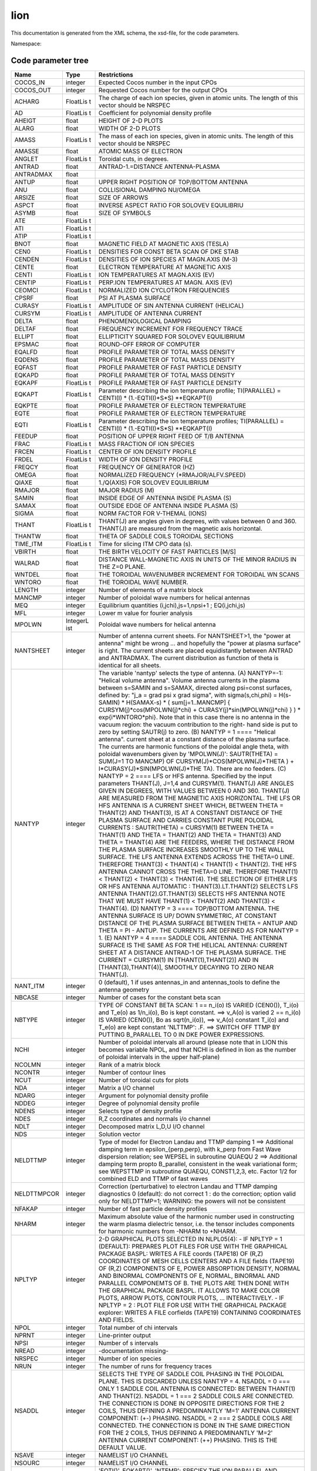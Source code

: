 .. _imp5_code_parameter_documentation_lion:

lion
====

This documentation is generated from the XML schema, the xsd-file, for
the code parameters.

Namespace:

Code parameter tree
-------------------

+---------------------------+----------+-------------------------------+
| Name                      | Type     | Restrictions                  |
+===========================+==========+===============================+
| COCOS_IN                  | integer  | Expected Cocos number in the  |
|                           |          | input CPOs                    |
+---------------------------+----------+-------------------------------+
| COCOS_OUT                 | integer  | Requested Cocos number for    |
|                           |          | the output CPOs               |
+---------------------------+----------+-------------------------------+
| ACHARG                    | FloatLis | The charge of each ion        |
|                           | t        | species, given in atomic      |
|                           |          | units. The length of this     |
|                           |          | vector should be NRSPEC       |
+---------------------------+----------+-------------------------------+
| AD                        | FloatLis | Coefficient for polynomial    |
|                           | t        | density profile               |
+---------------------------+----------+-------------------------------+
| AHEIGT                    | float    | HEIGHT OF 2-D PLOTS           |
+---------------------------+----------+-------------------------------+
| ALARG                     | float    | WIDTH OF 2-D PLOTS            |
+---------------------------+----------+-------------------------------+
| AMASS                     | FloatLis | The mass of each ion species, |
|                           | t        | given in atomic units. The    |
|                           |          | length of this vector should  |
|                           |          | be NRSPEC                     |
+---------------------------+----------+-------------------------------+
| AMASSE                    | float    | ATOMIC MASS OF ELECTRON       |
+---------------------------+----------+-------------------------------+
| ANGLET                    | FloatLis | Toroidal cuts, in degrees.    |
|                           | t        |                               |
+---------------------------+----------+-------------------------------+
| ANTRAD                    | float    | ANTRAD-1.=DISTANCE            |
|                           |          | ANTENNA-PLASMA                |
+---------------------------+----------+-------------------------------+
| ANTRADMAX                 | float    |                               |
+---------------------------+----------+-------------------------------+
| ANTUP                     | float    | UPPER RIGHT POSITION OF       |
|                           |          | TOP/BOTTOM ANTENNA            |
+---------------------------+----------+-------------------------------+
| ANU                       | float    | COLLISIONAL DAMPING NU/OMEGA  |
+---------------------------+----------+-------------------------------+
| ARSIZE                    | float    | SIZE OF ARROWS                |
+---------------------------+----------+-------------------------------+
| ASPCT                     | float    | INVERSE ASPECT RATIO FOR      |
|                           |          | SOLOVEV EQUILIBRIU            |
+---------------------------+----------+-------------------------------+
| ASYMB                     | float    | SIZE OF SYMBOLS               |
+---------------------------+----------+-------------------------------+
| ATE                       | FloatLis |                               |
|                           | t        |                               |
+---------------------------+----------+-------------------------------+
| ATI                       | FloatLis |                               |
|                           | t        |                               |
+---------------------------+----------+-------------------------------+
| ATIP                      | FloatLis |                               |
|                           | t        |                               |
+---------------------------+----------+-------------------------------+
| BNOT                      | float    | MAGNETIC FIELD AT MAGNETIC    |
|                           |          | AXIS (TESLA)                  |
+---------------------------+----------+-------------------------------+
| CEN0                      | FloatLis | DENSITIES FOR CONST BETA SCAN |
|                           | t        | OF DKE STAB                   |
+---------------------------+----------+-------------------------------+
| CENDEN                    | FloatLis | DENSITIES OF ION SPECIES AT   |
|                           | t        | MAGN.AXIS (M-3)               |
+---------------------------+----------+-------------------------------+
| CENTE                     | float    | ELECTRON TEMPERATURE AT       |
|                           |          | MAGNETIC AXIS                 |
+---------------------------+----------+-------------------------------+
| CENTI                     | FloatLis | ION TEMPERATURES AT MAGN.AXIS |
|                           | t        | (EV)                          |
+---------------------------+----------+-------------------------------+
| CENTIP                    | FloatLis | PERP.ION TEMPERATURES AT      |
|                           | t        | MAGN. AXIS (EV)               |
+---------------------------+----------+-------------------------------+
| CEOMCI                    | FloatLis | NORMALIZED ION CYCLOTRON      |
|                           | t        | FREQUENCIES                   |
+---------------------------+----------+-------------------------------+
| CPSRF                     | float    | PSI AT PLASMA SURFACE         |
+---------------------------+----------+-------------------------------+
| CURASY                    | FloatLis | AMPLITUDE OF SIN ANTENNA      |
|                           | t        | CURRENT (HELICAL)             |
+---------------------------+----------+-------------------------------+
| CURSYM                    | FloatLis | AMPLITUDE OF ANTENNA CURRENT  |
|                           | t        |                               |
+---------------------------+----------+-------------------------------+
| DELTA                     | float    | PHENOMENOLOGICAL DAMPING      |
+---------------------------+----------+-------------------------------+
| DELTAF                    | float    | FREQUENCY INCREMENT FOR       |
|                           |          | FREQUENCY TRACE               |
+---------------------------+----------+-------------------------------+
| ELLIPT                    | float    | ELLIPTICITY SQUARED FOR       |
|                           |          | SOLOVEV EQUILIBRIUM           |
+---------------------------+----------+-------------------------------+
| EPSMAC                    | float    | ROUND-OFF ERROR OF COMPUTER   |
+---------------------------+----------+-------------------------------+
| EQALFD                    | float    | PROFILE PARAMETER OF TOTAL    |
|                           |          | MASS DENSITY                  |
+---------------------------+----------+-------------------------------+
| EQDENS                    | float    | PROFILE PARAMETER OF TOTAL    |
|                           |          | MASS DENSITY                  |
+---------------------------+----------+-------------------------------+
| EQFAST                    | float    | PROFILE PARAMETER OF FAST     |
|                           |          | PARTICLE DENSITY              |
+---------------------------+----------+-------------------------------+
| EQKAPD                    | float    | PROFILE PARAMETER OF TOTAL    |
|                           |          | MASS DENSITY                  |
+---------------------------+----------+-------------------------------+
| EQKAPF                    | FloatLis | PROFILE PARAMETER OF FAST     |
|                           | t        | PARTICLE DENSITY              |
+---------------------------+----------+-------------------------------+
| EQKAPT                    | FloatLis | Parameter describing the ion  |
|                           | t        | temperature profile;          |
|                           |          | TI(PARALLEL) = CENTI(I) \*    |
|                           |          | (1.-EQTI(I)*S*S) \**EQKAPT(I) |
+---------------------------+----------+-------------------------------+
| EQKPTE                    | float    | PROFILE PARAMETER OF ELECTRON |
|                           |          | TEMPERATURE                   |
+---------------------------+----------+-------------------------------+
| EQTE                      | float    | PROFILE PARAMETER OF ELECTRON |
|                           |          | TEMPERATURE                   |
+---------------------------+----------+-------------------------------+
| EQTI                      | FloatLis | Parameter describing the ion  |
|                           | t        | temperature profiles;         |
|                           |          | TI(PARALLEL) = CENTI(I) \*    |
|                           |          | (1.-EQTI(I)*S*S) \**EQKAPT(I) |
+---------------------------+----------+-------------------------------+
| FEEDUP                    | float    | POSITION OF UPPER RIGHT FEED  |
|                           |          | OF T/B ANTENNA                |
+---------------------------+----------+-------------------------------+
| FRAC                      | FloatLis | MASS FRACTION OF ION SPECIES  |
|                           | t        |                               |
+---------------------------+----------+-------------------------------+
| FRCEN                     | FloatLis | CENTER OF ION DENSITY PROFILE |
|                           | t        |                               |
+---------------------------+----------+-------------------------------+
| FRDEL                     | FloatLis | WIDTH OF ION DENSITY PROFILE  |
|                           | t        |                               |
+---------------------------+----------+-------------------------------+
| FREQCY                    | float    | FREQUENCY OF GENERATOR (HZ)   |
+---------------------------+----------+-------------------------------+
| OMEGA                     | float    | NORMALIZED FREQUENCY          |
|                           |          | (*RMAJOR/ALFV.SPEED)          |
+---------------------------+----------+-------------------------------+
| QIAXE                     | float    | 1./Q(AXIS) FOR SOLOVEV        |
|                           |          | EQUILIBRIUM                   |
+---------------------------+----------+-------------------------------+
| RMAJOR                    | float    | MAJOR RADIUS (M)              |
+---------------------------+----------+-------------------------------+
| SAMIN                     | float    | INSIDE EDGE OF ANTENNA INSIDE |
|                           |          | PLASMA (S)                    |
+---------------------------+----------+-------------------------------+
| SAMAX                     | float    | OUTSIDE EDGE OF ANTENNA       |
|                           |          | INSIDE PLASMA (S)             |
+---------------------------+----------+-------------------------------+
| SIGMA                     | float    | NORM FACTOR FOR V-THEMAL      |
|                           |          | (IONS)                        |
+---------------------------+----------+-------------------------------+
| THANT                     | FloatLis | THANT(J) are angles given in  |
|                           | t        | degrees, with values between  |
|                           |          | 0 and 360. THANT(J) are       |
|                           |          | measured from the magnetic    |
|                           |          | axis horizontal.              |
+---------------------------+----------+-------------------------------+
| THANTW                    | float    | THETA OF SADDLE COILS         |
|                           |          | TOROIDAL SECTIONS             |
+---------------------------+----------+-------------------------------+
| TIME_ITM                  | FloatLis | Time for slicing ITM CPO data |
|                           | t        | (s).                          |
+---------------------------+----------+-------------------------------+
| VBIRTH                    | float    | THE BIRTH VELOCITY OF FAST    |
|                           |          | PARTICLES [M/S]               |
+---------------------------+----------+-------------------------------+
| WALRAD                    | float    | DISTANCE WALL-MAGNETIC AXIS   |
|                           |          | IN UNITS OF THE MINOR RADIUS  |
|                           |          | IN THE Z=0 PLANE.             |
+---------------------------+----------+-------------------------------+
| WNTDEL                    | float    | THE TOROIDAL WAVENUMBER       |
|                           |          | INCREMENT FOR TOROIDAL WN     |
|                           |          | SCANS                         |
+---------------------------+----------+-------------------------------+
| WNTORO                    | float    | THE TOROIDAL WAVE NUMBER.     |
+---------------------------+----------+-------------------------------+
| LENGTH                    | integer  | Number of elements of a       |
|                           |          | matrix block                  |
+---------------------------+----------+-------------------------------+
| MANCMP                    | integer  | Number of poloidal wave       |
|                           |          | numbers for helical antennas  |
+---------------------------+----------+-------------------------------+
| MEQ                       | integer  | Equilibrium quantities        |
|                           |          | (i,jchi),js=1,npsi+1 ;        |
|                           |          | EQ(i,jchi,js)                 |
+---------------------------+----------+-------------------------------+
| MFL                       | integer  | Lower m value for fourier     |
|                           |          | analysis                      |
+---------------------------+----------+-------------------------------+
| MPOLWN                    | IntegerL | Poloidal wave numbers for     |
|                           | ist      | helical antenna               |
+---------------------------+----------+-------------------------------+
| NANTSHEET                 | integer  | Number of antenna current     |
|                           |          | sheets. For NANTSHEET>1, the  |
|                           |          | "power at antenna" might be   |
|                           |          | wrong ... and hopefully the   |
|                           |          | "power at plasma surface" is  |
|                           |          | right. The current sheets are |
|                           |          | placed equidistantly between  |
|                           |          | ANTRAD and ANTRADMAX. The     |
|                           |          | current distribution as       |
|                           |          | function of theta is          |
|                           |          | identical for all sheets.     |
+---------------------------+----------+-------------------------------+
| NANTYP                    | integer  | The variable 'nantyp' selects |
|                           |          | the type of antenna. (A)      |
|                           |          | NANTYP=-1: "Helical volume    |
|                           |          | antenna". Volume antenna      |
|                           |          | currents in the plasma        |
|                           |          | between s=SAMIN and s=SAMAX,  |
|                           |          | directed along psi=const      |
|                           |          | surfaces, defined by: "j_a =  |
|                           |          | grad psi x grad sigma", with  |
|                           |          | sigma(s,chi,phi) = H(s-SAMIN) |
|                           |          | \* H(SAMAX-s) \* (            |
|                           |          | sum[j=1..MANCMP] {            |
|                           |          | CURSYM(j)*cos(MPOLWN(j)*chi)  |
|                           |          | +                             |
|                           |          | CURASY(j)*sin(MPOLWN(j)*chi)  |
|                           |          | } ) \* exp{i*WNTORO*phi}.     |
|                           |          | Note that in this case there  |
|                           |          | is no antenna in the vacuum   |
|                           |          | region: the vacuum            |
|                           |          | contribution to the right-    |
|                           |          | hand side is put to zero by   |
|                           |          | setting SAUTR(j) to zero. (B) |
|                           |          | NANTYP = 1 ==== "Helical      |
|                           |          | antenna". current sheet at a  |
|                           |          | constant distance of the      |
|                           |          | plasma surface. The currents  |
|                           |          | are harmonic functions of the |
|                           |          | poloidal angle theta, with    |
|                           |          | poloidal wavenumbers given by |
|                           |          | 'MPOLWN(J)': SAUTR(THETA) =   |
|                           |          | SUM(J=1 TO MANCMP) OF         |
|                           |          | CURSYM(J)*COS(MPOLWN(J)*THETA |
|                           |          | )                             |
|                           |          | +                             |
|                           |          | I*CURASY(J)*SIN(MPOLWN(J)*THE |
|                           |          | TA).                          |
|                           |          | There are no feeders. (C)     |
|                           |          | NANTYP = 2 ==== LFS or HFS    |
|                           |          | antenna. Specified by the     |
|                           |          | input parameters THANT(J),    |
|                           |          | J=1,4 and CURSYM(1). THANT(J) |
|                           |          | ARE ANGLES GIVEN IN DEGREES,  |
|                           |          | WITH VALUES BETWEEN 0 AND     |
|                           |          | 360. THANT(J) ARE MEASURED    |
|                           |          | FROM THE MAGNETIC AXIS        |
|                           |          | HORIZONTAL. THE LFS OR HFS    |
|                           |          | ANTENNA IS A CURRENT SHEET    |
|                           |          | WHICH, BETWEEN THETA =        |
|                           |          | THANT(2) AND THANT(3), IS AT  |
|                           |          | A CONSTANT DISTANCE OF THE    |
|                           |          | PLASMA SURFACE AND CARRIES    |
|                           |          | CONSTANT PURE POLOIDAL        |
|                           |          | CURRENTS : SAUTR(THETA) =     |
|                           |          | CURSYM(1) BETWEEN THETA =     |
|                           |          | THANT(1) AND THETA = THANT(2) |
|                           |          | AND THETA = THANT(3) AND      |
|                           |          | THETA = THANT(4) ARE THE      |
|                           |          | FEEDERS, WHERE THE DISTANCE   |
|                           |          | FROM THE PLASMA SURFACE       |
|                           |          | INCREASES SMOOTHLY UP TO THE  |
|                           |          | WALL SURFACE. THE LFS ANTENNA |
|                           |          | EXTENDS ACROSS THE THETA=0    |
|                           |          | LINE. THEREFORE THANT(3) <    |
|                           |          | THANT(4) < THANT(1) <         |
|                           |          | THANT(2). THE HFS ANTENNA     |
|                           |          | CANNOT CROSS THE THETA=0      |
|                           |          | LINE. THEREFORE THANT(1) <    |
|                           |          | THANT(2) < THANT(3) <         |
|                           |          | THANT(4). THE SELECTION OF    |
|                           |          | EITHER LFS OR HFS ANTENNA     |
|                           |          | AUTOMATIC :                   |
|                           |          | THANT(3).LT.THANT(2) SELECTS  |
|                           |          | LFS ANTENNA                   |
|                           |          | THANT(2).GT.THANT(3) SELECTS  |
|                           |          | HFS ANTENNA NOTE THAT WE MUST |
|                           |          | HAVE THANT(1) < THANT(2) AND  |
|                           |          | THANT(3) < THANT(4). (D)      |
|                           |          | NANTYP = 3 ==== TOP/BOTTOM    |
|                           |          | ANTENNA. THE ANTENNA SURFACE  |
|                           |          | IS UP/ DOWN SYMMETRIC, AT     |
|                           |          | CONSTANT DISTANCE OF THE      |
|                           |          | PLASMA SURFACE BETWEEN THETA  |
|                           |          | = ANTUP AND THETA = PI -      |
|                           |          | ANTUP. THE CURRENTS ARE       |
|                           |          | DEFINED AS FOR NANTYP = 1.    |
|                           |          | (E) NANTYP = 4 ==== SADDLE    |
|                           |          | COIL ANTENNA. THE ANTENNA     |
|                           |          | SURFACE IS THE SAME AS FOR    |
|                           |          | THE HELICAL ANTENNA: CURRENT  |
|                           |          | SHEET AT A DISTANCE ANTRAD-1  |
|                           |          | OF THE PLASMA SURFACE. THE    |
|                           |          | CURRENT = CURSYM(1) IN        |
|                           |          | [THANT(1),THANT(2)] AND IN    |
|                           |          | [THANT(3),THANT(4)], SMOOTHLY |
|                           |          | DECAYING TO ZERO NEAR         |
|                           |          | THANT(J).                     |
+---------------------------+----------+-------------------------------+
| NANT_ITM                  | integer  | 0 (default), 1 if uses        |
|                           |          | antennas_in and               |
|                           |          | antennas_tools to define the  |
|                           |          | antenna geometry              |
+---------------------------+----------+-------------------------------+
| NBCASE                    | integer  | Number of cases for the       |
|                           |          | constant beta scan            |
+---------------------------+----------+-------------------------------+
| NBTYPE                    | integer  | TYPE OF CONSTANT BETA SCAN: 1 |
|                           |          | == n_i(o) IS VARIED (CEN0()), |
|                           |          | T_i(o) and T_e(o) as          |
|                           |          | 1/n_i(o), Bo is kept          |
|                           |          | constant. ==> v_A(o) is       |
|                           |          | varied 2 == n_i(o) IS VARIED  |
|                           |          | (CEN0()), Bo as sqrt(n_i(o)), |
|                           |          | ==> v_A(o) constant T_i(o)    |
|                           |          | and T_e(o) are kept constant  |
|                           |          | 'NLTTMP': .F. ==> SWITCH OFF  |
|                           |          | TTMP BY PUTTING B_PARALLEL TO |
|                           |          | 0 IN DKE POWER EXPRESSIONS.   |
+---------------------------+----------+-------------------------------+
| NCHI                      | integer  | Number of poloidal intervals  |
|                           |          | all around (please note that  |
|                           |          | in LION this becomes variable |
|                           |          | NPOL, and that NCHI is        |
|                           |          | defined in lion as the number |
|                           |          | of poloidal intervals in the  |
|                           |          | upper half-plane)             |
+---------------------------+----------+-------------------------------+
| NCOLMN                    | integer  | Rank of a matrix block        |
+---------------------------+----------+-------------------------------+
| NCONTR                    | integer  | Number of contour lines       |
+---------------------------+----------+-------------------------------+
| NCUT                      | integer  | Number of toroidal cuts for   |
|                           |          | plots                         |
+---------------------------+----------+-------------------------------+
| NDA                       | integer  | Matrix a I/O channel          |
+---------------------------+----------+-------------------------------+
| NDARG                     | integer  | Argument for polynomial       |
|                           |          | density profile               |
+---------------------------+----------+-------------------------------+
| NDDEG                     | integer  | Degree of polynomial density  |
|                           |          | profile                       |
+---------------------------+----------+-------------------------------+
| NDENS                     | integer  | Selects type of density       |
|                           |          | profile                       |
+---------------------------+----------+-------------------------------+
| NDES                      | integer  | R,Z coordinates and normals   |
|                           |          | i/o channel                   |
+---------------------------+----------+-------------------------------+
| NDLT                      | integer  | Decomposed matrix L,D,U I/O   |
|                           |          | channel                       |
+---------------------------+----------+-------------------------------+
| NDS                       | integer  | Solution vector               |
+---------------------------+----------+-------------------------------+
| NELDTTMP                  | integer  | Type of model for Electron    |
|                           |          | Landau and TTMP damping 1 ==> |
|                           |          | Additional damping term in    |
|                           |          | epsilon_{perp,perp}, with     |
|                           |          | k_perp from Fast Wave         |
|                           |          | dispersion relation; see      |
|                           |          | WEPSEL in subroutine QUAEQU 2 |
|                           |          | ==> Additional damping term   |
|                           |          | propto B_parallel, consistent |
|                           |          | in the weak variational form; |
|                           |          | see WEPSTTMP in subroutine    |
|                           |          | QUAEQU, CONST1,2,3, etc.      |
|                           |          | Factor 1/2 for combined ELD   |
|                           |          | and TTMP of fast waves        |
+---------------------------+----------+-------------------------------+
| NELDTTMPCOR               | integer  | Correction (perturbative) to  |
|                           |          | electron Landau and TTMP      |
|                           |          | damping diagnostics 0         |
|                           |          | (default): do not correct 1 : |
|                           |          | do the correction; option     |
|                           |          | valid only for NELDTTMP=1;    |
|                           |          | WARNING: the powers will not  |
|                           |          | be consistent                 |
+---------------------------+----------+-------------------------------+
| NFAKAP                    | integer  | Number of fast particle       |
|                           |          | density profiles              |
+---------------------------+----------+-------------------------------+
| NHARM                     | integer  | Maximum absolute value of the |
|                           |          | harmonic number used in       |
|                           |          | constructing the warm plasma  |
|                           |          | dielectric tensor, i.e. the   |
|                           |          | tensor includes components    |
|                           |          | for harmonic numbers from     |
|                           |          | -NHARM to +NHARM.             |
+---------------------------+----------+-------------------------------+
| NPLTYP                    | integer  | 2-D GRAPHICAL PLOTS SELECTED  |
|                           |          | IN NLPL05(4): - IF NPLTYP = 1 |
|                           |          | (DEFAULT): PREPARES PLOT      |
|                           |          | FILES FOR USE WITH THE        |
|                           |          | GRAPHICAL PACKAGE BASPL:      |
|                           |          | WRITES A FILE coords (TAPE18) |
|                           |          | OF (R,Z) COORDINATES OF MESH  |
|                           |          | CELLS CENTERS AND A FILE      |
|                           |          | fields (TAPE19) OF (R,Z)      |
|                           |          | COMPONENTS OF E, POWER        |
|                           |          | ABSORPTION DENSITY, NORMAL    |
|                           |          | AND BINORMAL COMPONENTS OF E, |
|                           |          | NORMAL, BINORMAL AND PARALLEL |
|                           |          | COMPONEMTS OF B. THE PLOTS    |
|                           |          | ARE THEN DONE WITH THE        |
|                           |          | GRAPHICAL PACKAGE BASPL. IT   |
|                           |          | ALLOWS TO MAKE COLOR PLOTS,   |
|                           |          | ARROW PLOTS, CONTOUR PLOTS,   |
|                           |          | ... INTERACTIVELY. - IF       |
|                           |          | NPLTYP = 2 : PLOT FILE FOR    |
|                           |          | USE WITH THE GRAPHICAL        |
|                           |          | PACKAGE explorer: WRITES A    |
|                           |          | FILE corfields (TAPE19)       |
|                           |          | CONTAINING COORDINATES AND    |
|                           |          | FIELDS.                       |
+---------------------------+----------+-------------------------------+
| NPOL                      | integer  | Total number of chi intervals |
+---------------------------+----------+-------------------------------+
| NPRNT                     | integer  | Line-printer output           |
+---------------------------+----------+-------------------------------+
| NPSI                      | integer  | Number of s intervals         |
+---------------------------+----------+-------------------------------+
| NREAD                     | integer  | -documentation missing-       |
+---------------------------+----------+-------------------------------+
| NRSPEC                    | integer  | Number of ion species         |
+---------------------------+----------+-------------------------------+
| NRUN                      | integer  | The number of runs for        |
|                           |          | frequency traces              |
+---------------------------+----------+-------------------------------+
| NSADDL                    | integer  | SELECTS THE TYPE OF SADDLE    |
|                           |          | COIL PHASING IN THE POLOIDAL  |
|                           |          | PLANE. THIS IS DISCARDED      |
|                           |          | UNLESS NANTYP = 4. NSADDL = 0 |
|                           |          | === ONLY 1 SADDLE COIL        |
|                           |          | ANTENNA IS CONNECTED: BETWEEN |
|                           |          | THANT(1) AND THANT(2). NSADDL |
|                           |          | = 1 === 2 SADDLE COILS ARE    |
|                           |          | CONNECTED. THE CONNECTION IS  |
|                           |          | DONE IN OPPOSITE DIRECTIONS   |
|                           |          | FOR THE 2 COILS, THUS         |
|                           |          | DEFINING A PREDOMINANTLY      |
|                           |          | 'M=1' ANTENNA CURRENT         |
|                           |          | COMPONENT: (+-) PHASING.      |
|                           |          | NSADDL = 2 === 2 SADDLE COILS |
|                           |          | ARE CONNECTED. THE CONNECTION |
|                           |          | IS DONE IN THE SAME DIRECTION |
|                           |          | FOR THE 2 COILS, THUS         |
|                           |          | DEFINING A PREDOMINANTLY      |
|                           |          | 'M=2' ANTENNA CURRENT         |
|                           |          | COMPONENT: (++) PHASING. THIS |
|                           |          | IS THE DEFAULT VALUE.         |
+---------------------------+----------+-------------------------------+
| NSAVE                     | integer  | NAMELIST I/O CHANNEL          |
+---------------------------+----------+-------------------------------+
| NSOURC                    | integer  | NAMELIST I/O CHANNEL          |
+---------------------------+----------+-------------------------------+
| NTEMP                     | integer  | 'EQTI()', EQKAPT()', 'NTEMP': |
|                           |          | SPECIFY THE ION PARALLEL AND  |
|                           |          | PERPENDICULAR TEMPERATURE     |
|                           |          | PROFILES [EV] : NTEMP = -2    |
|                           |          | ==> PROPORTIONAL TO           |
|                           |          | SQRT(EQUILIBRIUM_PRESSURE)    |
|                           |          | TI(PARALLEL) = CENTI(I) \*    |
|                           |          | SQRT (P/P_AXIS) NTEMP = -1    |
|                           |          | ==> POLYNOMIAL FUNCTION OF    |
|                           |          | S**2 IF NDARG = 1 S IF NDARG  |
|                           |          | = 2 TE/TI()/TIP() =           |
|                           |          | CENTE/CENTI()/CENTIP() \* (1. |
|                           |          | + SUM(J=1,NDDEG)              |
|                           |          | {ATE/ATI/ATIP(J)*ARG**J})     |
|                           |          | NTEMP # -1 OR -2 ==>          |
|                           |          | TI(PARALLEL) = CENTI(I) \*    |
|                           |          | (1.-EQTI(I)*S*S) \**EQKAPT(I) |
|                           |          | (SUBROUTINE TEMPI) NTEMP = -2 |
|                           |          | ==> PROPORTIONAL TO           |
|                           |          | SQRT(EQUILIBRIUM_PRESSURE)    |
|                           |          | TI(PERP) = CENTIP(I) \* SQRT  |
|                           |          | (P/P_AXIS) NTEMP=-1 ==>       |
|                           |          | POLYNOMIAL (SEE ABOVE) NTEMP  |
|                           |          | # -2 ==> TI(PERP) = CENTIP(I) |
|                           |          | \* (1.-EQTI(I)*S*S)           |
|                           |          | \**EQKAPT(I) (SUBROUTINE      |
|                           |          | TEMPRP)                       |
+---------------------------+----------+-------------------------------+
| NTORSP                    | integer  | The number of toroidal WN's   |
|                           |          | for toroidal WN scans         |
+---------------------------+----------+-------------------------------+
| NUMBER                    | integer  | Run number                    |
+---------------------------+----------+-------------------------------+
| NVERBOSE                  | integer  | Select verbosity of output to |
|                           |          | STDOUT                        |
+---------------------------+----------+-------------------------------+
| NVAC                      | integer  | VACUUM QUANTITIES I/O CHANNEL |
+---------------------------+----------+-------------------------------+
| NLCOLD                    | boolean  | Switch off electron Landau    |
|                           |          | and TTMP damping of fast      |
|                           |          | wave: If .TRUE. then no       |
|                           |          | additionnal term in           |
|                           |          | EPSILON_PERPPERP If .FALSE.   |
|                           |          | then additionnal damping term |
|                           |          | in EPSILON_PERPPERP. Note     |
|                           |          | that the alfven wave electron |
|                           |          | landau damping rate is        |
|                           |          | evaluated as a diagnostic of  |
|                           |          | the obtained solution         |
|                           |          | irrespectively of the value   |
|                           |          | of NLCOLE.                    |
+---------------------------+----------+-------------------------------+
| NLCOLE                    | boolean  | Switch off electron Landau    |
|                           |          | and TTMP damping of fast      |
|                           |          | wave. If .TRUE. then no       |
|                           |          | additionnal term in           |
|                           |          | EPSILON_PERPPERP If .FALSE.   |
|                           |          | then additionnal damping term |
|                           |          | in EPSILON_PERPPERP. Note     |
|                           |          | that the alfven wave electron |
|                           |          | landau damping rate is        |
|                           |          | evaluated as a diagnostic of  |
|                           |          | the obtained solution         |
|                           |          | irrespectively of the value   |
|                           |          | of NLCOLE.                    |
+---------------------------+----------+-------------------------------+
| NLDIP                     | boolean  | Selects monopole or dipole    |
|                           |          | antenna. the dipole option    |
|                           |          | has not been programmed yet.  |
|                           |          | DEFAULT: FALSE , i.e.         |
|                           |          | monopole.                     |
+---------------------------+----------+-------------------------------+
| NLDISO                    | boolean  | Switch computation and        |
|                           |          | diagnostics of the solution.  |
|                           |          | If NLDISO=.TRUE. then the     |
|                           |          | solution is computed          |
|                           |          | everywhere. Diagnostics are   |
|                           |          | performed, printed and/or     |
|                           |          | plotted according to NLOTP5() |
|                           |          | and NLPLO5() (see below).     |
|                           |          | With this option (which is    |
|                           |          | the default) running the LION |
|                           |          | code requires scratch disk    |
|                           |          | space for matrix storage: 96  |
|                           |          | \* NPSI \* NPOL**2 (bytes) If |
|                           |          | NLDISO=.FALSE. then the       |
|                           |          | solution is computed only at  |
|                           |          | the plasma-vacuum interface.  |
|                           |          | The only diagnostic is the    |
|                           |          | total power, which is         |
|                           |          | permanent output. It is       |
|                           |          | correct as long as there is   |
|                           |          | no source inside the plasma.  |
|                           |          | No other diagnostics are      |
|                           |          | perfomed, irrespectively of   |
|                           |          | NLOTP5() and NLPLO5(). With   |
|                           |          | this option the lion code     |
|                           |          | does not use disk space for   |
|                           |          | matrix storage, therefore the |
|                           |          | turnaround time is reduced.   |
+---------------------------+----------+-------------------------------+
| NLPHAS                    | boolean  | Switch poloidal phase         |
|                           |          | extraction                    |
+---------------------------+----------+-------------------------------+
| NLFAST                    | boolean  | If TRUE, then introduce fast  |
|                           |          | particles                     |
+---------------------------+----------+-------------------------------+
| NLOTP0                    | boolean  | General switch for            |
|                           |          | line-printer output and       |
|                           |          | graphics                      |
+---------------------------+----------+-------------------------------+
| NLOTP1                    | BooleanL | LINE-PRINTER OUTPUT FOR       |
|                           | ist      | EQUILIBRIUM QUANTITIES        |
|                           |          | (LION1); LENGTH 5.            |
+---------------------------+----------+-------------------------------+
| NLOTP2                    | BooleanL | LINE-PRINTER OUTPUT FOR       |
|                           | ist      | VACUUM QUANTITIES (LION2).    |
|                           |          | (1) : GEOMETRICAL QUANTITIES  |
|                           |          | AT PLASMA SURFACE. (2) :      |
|                           |          | POSITIONS OF PLASMA SURFACE,  |
|                           |          | ANTENNA AND WALL. (3) :       |
|                           |          | ANTENNA CURRENT POTENTIAL VS  |
|                           |          | CHI AND THETA. (4) :          |
|                           |          | NON-HERMICITY OF VACUUM       |
|                           |          | MATRIX. (5) :                 |
+---------------------------+----------+-------------------------------+
| NLOTP3                    | BooleanL | LINE-PRINTER OUTPUT FOR       |
|                           | ist      | MATRIX CONSTRUCTION (LION3).  |
|                           |          | LENGTH 2.                     |
+---------------------------+----------+-------------------------------+
| NLOTP4                    | BooleanL | LINE-PRINTER OUTPUT FOR       |
|                           | ist      | MATRIX SOLVER (LION4). (1) :  |
|                           |          | NAMELIST (2) : OHM-VECTOR (3) |
|                           |          | : SOLUTION AT PLASMA BOUNDARY |
|                           |          | (4) : (5) :                   |
+---------------------------+----------+-------------------------------+
| NLOTP5                    | BooleanL | LINE-PRINTER OUTPUT FOR       |
|                           | ist      | SOLUTION DIAGNOSTICS (LION5). |
|                           |          | (1) : NAMELIST (2) : RADIAL   |
|                           |          | POWER ABSORPTIONS AND OTHER   |
|                           |          | DIAGNOSTICS (3) : EXTENDED    |
|                           |          | OUTPUT OF RADIAL DIAGNOSTICS  |
|                           |          | (4) : 2-D POWER ABSORPTION    |
|                           |          | DENSITY (5) : 2-D POWER       |
|                           |          | ABSORBED IN EACH CELL (6) :   |
|                           |          | 2-D NORMAL COMPONENT OF       |
|                           |          | POYNTING (7) : 2-D PERP       |
|                           |          | COMPONENT OF POYNTING (8) :   |
|                           |          | 2-D PARALLEL COMPONENT OF     |
|                           |          | POYNTING (9) : (10) : 2-D     |
|                           |          | REAL PART OF E-NORMAL (11) :  |
|                           |          | 2-D REAL PART OF E-PERP (12)  |
|                           |          | : 2-D IMAGINARY PART OF       |
|                           |          | E-NORMAL (13) : 2-D IMAGINARY |
|                           |          | PART OF E-PERP (14) : 2-D     |
|                           |          | POLARAZATION NORM OF E-PLUS   |
|                           |          | SQUARED (15) : 2-D            |
|                           |          | POLARIZATION NORM OF E-MINUS  |
|                           |          | SQUARED (16) : ELECTRIC FIELD |
|                           |          | ON OUTER EQUATORIAL PLANE     |
|                           |          | (CHI=0) (17) : (18) :         |
|                           |          | POLOIDAL FOURIER COMPONENTS   |
|                           |          | OF E-NORMAL IN THETA FOR M =  |
|                           |          | 'MFL', MFL+1, ..,             |
|                           |          | MFU(=MFL+MD2FP1-1) (19) :     |
|                           |          | POLOIDAL FOURIER COMPONENTS   |
|                           |          | OF E-PERP IN THETA (20) :     |
|                           |          | POLOIDAL FOURIER COMPONENTS   |
|                           |          | OF E-NORMAL IN CHI (21) :     |
|                           |          | POLOIDAL FOURIER COMPONENTS   |
|                           |          | OF E-PERP IN CHI (22) : 2-D   |
|                           |          | EPSILON SUB-N-N - N**2 / R**2 |
|                           |          | (23) : 2-D IMAGINARY PART OF  |
|                           |          | EPSILON SUB N-N (24) : 2-D    |
|                           |          | OMEGA - OMEGACI (25) : SHEAR  |
|                           |          | ALFVEN FREQUENCIES            |
|                           |          | (NEGLECTING TOROIDAL          |
|                           |          | COUPLING; FOR SINGLE SPECIES  |
|                           |          | PLASMA ONLY), FOR M = 'MFL',  |
|                           |          | MFL+1, .., MFU(=MFL+MD2FP1-1) |
|                           |          | (26) : DENSITY, MINOR AND     |
|                           |          | MAJOR RADIUS, IN NORMALISED   |
|                           |          | AND S.I. UNITS, ON THE OUTER  |
|                           |          | EQUATORIAL PLANE (CHI=0).     |
|                           |          | (31) : POLOIDAL FOURIER       |
|                           |          | COMPONENTS OF B_N IN THETA    |
|                           |          | FOR M = 'MFL', MFL+1, ..,     |
|                           |          | MFU(=MFL+MD2FP1-1) (32) :     |
|                           |          | POLOIDAL FOURIER COMPONENTS   |
|                           |          | OF B_B IN THETA (33) :        |
|                           |          | POLOIDAL FOURIER COMPONENTS   |
|                           |          | OF B_PAR IN THETA (34) :      |
|                           |          | POLOIDAL FOURIER COMPONENTS   |
|                           |          | OF B_N IN CHI (35) : POLOIDAL |
|                           |          | FOURIER COMPONENTS OF B_B IN  |
|                           |          | CHI (36) : POLOIDAL FOURIER   |
|                           |          | COMPONENTS OF B_PAR IN CHI    |
|                           |          | THE 2-D TABLES GIVE THE       |
|                           |          | VALUES ON THE CENTERS OF THE  |
|                           |          | CELLS OF THE (S,CHI) MESH. A  |
|                           |          | LINE IN THE TABLE CORRESPONDS |
|                           |          | TO A PSI = CONST SURFACE. IT  |
|                           |          | GOES FROM CHI=0 TO CHI=PI IN  |
|                           |          | THE UPPER HALF-PLANE AND FROM |
|                           |          | CHI=PI TO CHI=2*PI IN THE     |
|                           |          | LOWER HALF-PLANE. THE VALUES  |
|                           |          | ARE NORMALIZED TO THEIR       |
|                           |          | MAXIMUM VALUE. THE FIRST AND  |
|                           |          | THE LAST LINES OF THE TABLES  |
|                           |          | GIVE THE POLOIDAL NUMBERING   |
|                           |          | OF THE CELLS. THE FIRST       |
|                           |          | COLUMN GIVES THE RADIAL       |
|                           |          | NUMBERING OF THE CELLS. ALL   |
|                           |          | OUTPUT IS IN CODE-NORMALIZED  |
|                           |          | UNITS UNLESS SPECIFIED.       |
+---------------------------+----------+-------------------------------+
| NLPLO5                    | BooleanL | GRAPHICAL OUTPUT FOR LION5    |
|                           | ist      | (1) : GENERAL SWITCH FOR      |
|                           |          | GRAPHICAL PLOTS (2) : RADIAL  |
|                           |          | POWER ABSORPTION AND FLUX (3) |
|                           |          | : FAST ION BETA_CRITICAL AND  |
|                           |          | P_DK(S). WRITES TABLES ON     |
|                           |          | TAPE26 AND TAPE27 => MATLAB   |
|                           |          | (plotfast.m AND               |
|                           |          | plotpdks(.,.).m) (4) : 2-D    |
|                           |          | GRAPHICAL PLOTS : - IF NPLTYP |
|                           |          | = 1 (DEFAULT): PREPARES PLOT  |
|                           |          | FILES FOR USE WITH THE        |
|                           |          | GRAPHICAL PACKAGE BASPL:      |
|                           |          | WRITES A FILE coords (TAPE18) |
|                           |          | OF (R,Z) COORDINATES OF MESH  |
|                           |          | CELLS CENTERS AND A FILE      |
|                           |          | fields (TAPE19) OF (R,Z)      |
|                           |          | COMPONENTS OF E, POWER        |
|                           |          | ABSORPTION DENSITY, NORMAL    |
|                           |          | AND BINORMAL COMPONENTS OF E, |
|                           |          | NORMAL, BINORMAL AND PARALLEL |
|                           |          | COMPONEMTS OF B. THE PLOTS    |
|                           |          | ARE THEN DONE WITH THE        |
|                           |          | GRAPHICAL PACKAGE BASPL. IT   |
|                           |          | ALLOWS TO MAKE COLOR PLOTS,   |
|                           |          | ARROW PLOTS, CONTOUR PLOTS,   |
|                           |          | ... INTERACTIVELY. - IF       |
|                           |          | NPLTYP = 2 : PLOT FILE FOR    |
|                           |          | USE WITH THE GRAPHICAL        |
|                           |          | PACKAGE explorer: WRITES A    |
|                           |          | FILE corfields (TAPE19)       |
|                           |          | CONTAINING COORDINATES AND    |
|                           |          | FIELDS. (5) : POLOIDAL        |
|                           |          | FOURIER COMPONENTS (CABS) OF  |
|                           |          | E_n, E_b, B_n, B_b AND B_//.  |
|                           |          | WRITES A TABLE ON TAPE25 =>   |
|                           |          | => MATLAB (plotfour.m).       |
+---------------------------+----------+-------------------------------+
| NLTTMP                    | boolean  | Switch on/off TTMP by putting |
|                           |          | B_parallel to 0 in DKE power  |
|                           |          | expressions.                  |
+---------------------------+----------+-------------------------------+
| NITMOPT                   | integer  | Uses ITM database: 0          |
|                           |          | (default) = no, 1 =reads from |
|                           |          | ITM, 10=writes on ITM,        |
|                           |          | 11=reads and writes, 22=LION  |
|                           |          | run as module within Kepler   |
+---------------------------+----------+-------------------------------+
| NITMRUN                   | IntegerL | ITM run number                |
|                           | ist      |                               |
+---------------------------+----------+-------------------------------+
| NITMSHOT                  | IntegerL | ITM shot number               |
|                           | ist      |                               |
+---------------------------+----------+-------------------------------+

Locally defined types
---------------------

+---------------------------+----------+-------------------------------+
| Name                      | Type     | Descriptions                  |
+===========================+==========+===============================+
| IntegerList               | integer  |                               |
+---------------------------+----------+-------------------------------+
| FloatList                 | float    |                               |
+---------------------------+----------+-------------------------------+
| BooleanList               | boolean  |                               |
+---------------------------+----------+-------------------------------+

17:07:16Z dpc $
